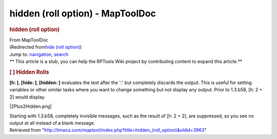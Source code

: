 =================================
hidden (roll option) - MapToolDoc
=================================

.. contents::
   :depth: 3
..

.. container:: noprint
   :name: mw-page-base

.. container:: noprint
   :name: mw-head-base

.. container:: mw-body
   :name: content

   .. container:: mw-indicators

   .. rubric:: hidden (roll option)
      :name: firstHeading
      :class: firstHeading

   .. container:: mw-body-content
      :name: bodyContent

      .. container::
         :name: siteSub

         From MapToolDoc

      .. container::
         :name: contentSub

         (Redirected from\ `hide (roll
         option) </maptool/index.php?title=hide_(roll_option)&redirect=no>`__\ )

      .. container:: mw-jump
         :name: jump-to-nav

         Jump to: `navigation <#mw-head>`__, `search <#p-search>`__

      .. container:: mw-content-ltr
         :name: mw-content-text

         .. container:: template_stub

            ** This article is a stub, you can help the RPTools Wiki
            project by contributing content to expand this article.**

         .. rubric:: [ ] Hidden Rolls
            :name: hidden-rolls

         **[h: ]**, **[hide: ]**, **[hidden: ]** evaluates the text
         after the ':' but completely discards the output. This is
         useful for setting variables or other similar tasks where you
         want to change something but not display any output. Prior to
         1.3.b58, [h: 2 + 2] would display.

         |2Plus2Hidden.png|

         Starting with 1.3.b58, completely invisible messages, such as
         the result of [h: 2 + 2], are suppressed, so you see no output
         at all instead of a blank message.

      .. container:: printfooter

         Retrieved from
         "http://lmwcs.com/maptool/index.php?title=hidden_(roll_option)&oldid=3963"

